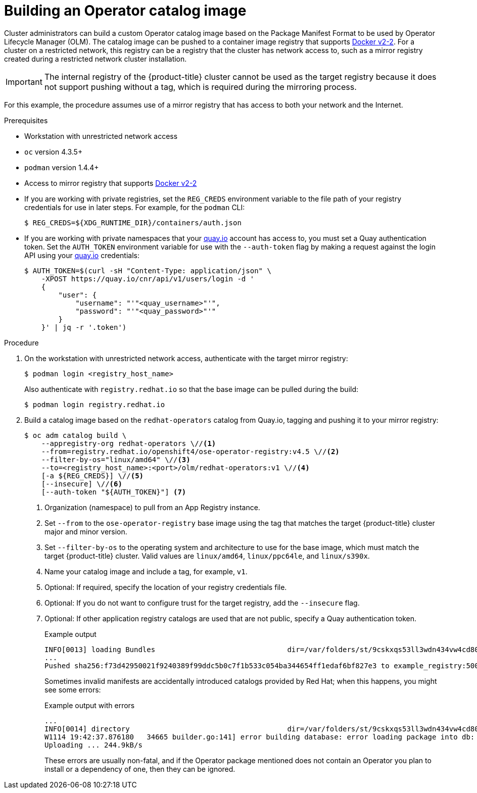 // Module included in the following assemblies:
//
// * operators/olm-restricted-networks.adoc
// * operators/olm-managing-custom-catalogs.adoc
// * migration/migrating_3_4/deploying-cam-3-4.adoc
// * migration/migrating_4_1_4/deploying-cam-4-1-4.adoc
// * migration/migrating_4_2_4/deploying-cam-4-2-4.adoc

[id="olm-building-operator-catalog-image_{context}"]
= Building an Operator catalog image

Cluster administrators can build a custom Operator catalog image based on the Package Manifest Format to be used by Operator Lifecycle Manager (OLM). The catalog image can be pushed to a container image registry that supports link:https://docs.docker.com/registry/spec/manifest-v2-2/[Docker v2-2]. For a cluster on a restricted network, this registry can be a registry that the cluster has network access to, such as a mirror registry created during a restricted network cluster installation.

[IMPORTANT]
====
The internal registry of the {product-title} cluster cannot be used as the target registry because it does not support pushing without a tag, which is required during the mirroring process.
====

For this example, the procedure assumes use of a mirror registry that has access to both your network and the Internet.

.Prerequisites


* Workstation with unrestricted network access
* `oc` version 4.3.5+
* `podman` version 1.4.4+
* Access to mirror registry that supports link:https://docs.docker.com/registry/spec/manifest-v2-2/[Docker v2-2]
* If you are working with private registries, set the `REG_CREDS` environment variable to the file path of your registry credentials for use in later steps. For example, for the `podman` CLI:
+
[source,terminal]
----
$ REG_CREDS=${XDG_RUNTIME_DIR}/containers/auth.json
----
* If you are working with private namespaces that your link:https://quay.io[quay.io] account has access to, you must set a Quay authentication token. Set the `AUTH_TOKEN` environment variable for use with the `--auth-token` flag by making a request against the login API using your link:https://quay.io[quay.io] credentials:
+
[source,terminal]
----
$ AUTH_TOKEN=$(curl -sH "Content-Type: application/json" \
    -XPOST https://quay.io/cnr/api/v1/users/login -d '
    {
        "user": {
            "username": "'"<quay_username>"'",
            "password": "'"<quay_password>"'"
        }
    }' | jq -r '.token')
----

.Procedure

. On the workstation with unrestricted network access, authenticate with the target mirror registry:
+
[source,terminal]
----
$ podman login <registry_host_name>
----
+
Also authenticate with `registry.redhat.io` so that the base image can be pulled
during the build:
+
[source,terminal]
----
$ podman login registry.redhat.io
----

. Build a catalog image based on the `redhat-operators` catalog from Quay.io, tagging and pushing it to your mirror registry:
+
[source,terminal]
----
$ oc adm catalog build \
    --appregistry-org redhat-operators \//<1>
    --from=registry.redhat.io/openshift4/ose-operator-registry:v4.5 \//<2>
    --filter-by-os="linux/amd64" \//<3>
    --to=<registry_host_name>:<port>/olm/redhat-operators:v1 \//<4>
    [-a ${REG_CREDS}] \//<5>
    [--insecure] \//<6>
    [--auth-token "${AUTH_TOKEN}"] <7>
----
<1> Organization (namespace) to pull from an App Registry instance.
<2> Set `--from` to the `ose-operator-registry` base image using the tag that
matches the target {product-title} cluster major and minor version.
<3> Set `--filter-by-os` to the operating system and architecture to use for the
base image, which must match the target {product-title} cluster. Valid values
are `linux/amd64`, `linux/ppc64le`, and `linux/s390x`.
<4> Name your catalog image and include a tag, for example, `v1`.
<5> Optional: If required, specify the location of your registry credentials file.
<6> Optional: If you do not want to configure trust for the target registry, add the `--insecure` flag.
<7> Optional: If other application registry catalogs are used that are not public, specify a Quay authentication token.
+
.Example output
[source,terminal]
----
INFO[0013] loading Bundles                               dir=/var/folders/st/9cskxqs53ll3wdn434vw4cd80000gn/T/300666084/manifests-829192605
...
Pushed sha256:f73d42950021f9240389f99ddc5b0c7f1b533c054ba344654ff1edaf6bf827e3 to example_registry:5000/olm/redhat-operators:v1
----
+
Sometimes invalid manifests are accidentally introduced catalogs provided by Red Hat; when this happens, you might see some errors:
+
.Example output with errors
[source,terminal]
----
...
INFO[0014] directory                                     dir=/var/folders/st/9cskxqs53ll3wdn434vw4cd80000gn/T/300666084/manifests-829192605 file=4.2 load=package
W1114 19:42:37.876180   34665 builder.go:141] error building database: error loading package into db: fuse-camel-k-operator.v7.5.0 specifies replacement that couldn't be found
Uploading ... 244.9kB/s
----
+
These errors are usually non-fatal, and if the Operator package mentioned does
not contain an Operator you plan to install or a dependency of one, then they
can be ignored.

